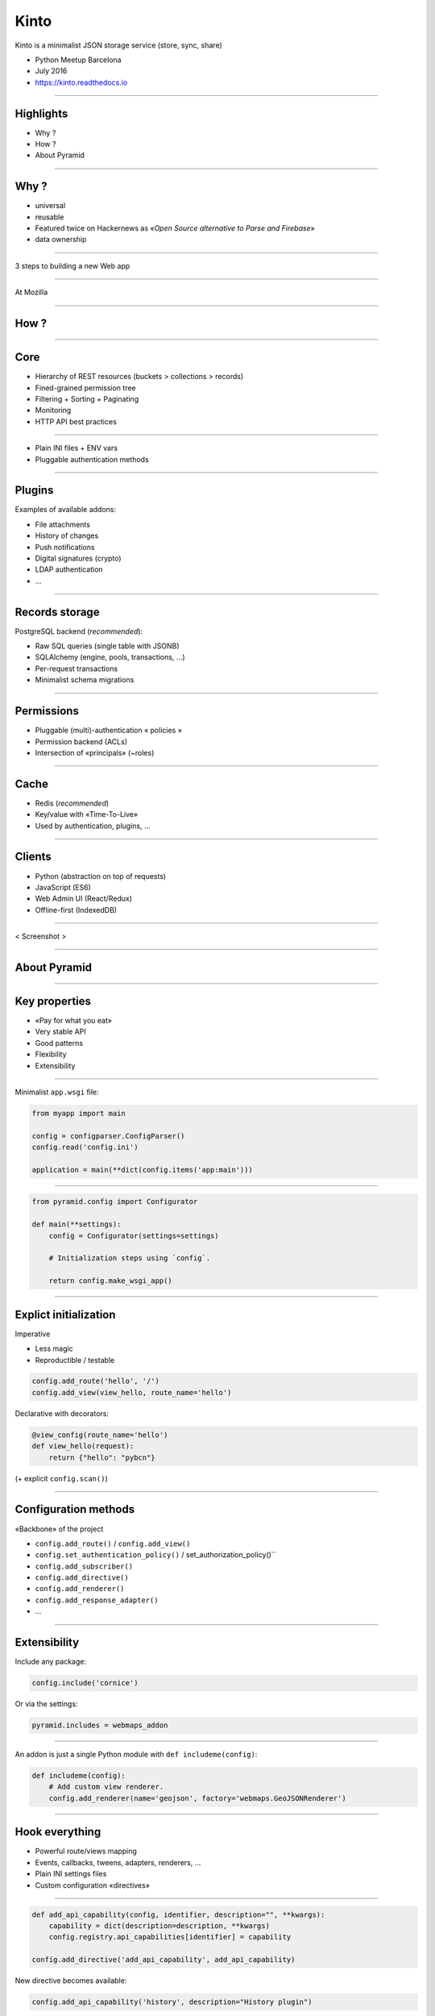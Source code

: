 .. |br| raw:: html

   <br />

Kinto
#####

Kinto is a minimalist JSON storage service (store, sync, share)

* Python Meetup Barcelona
* July 2016
* https://kinto.readthedocs.io

----

Highlights
==========

* Why ?
* How ?
* About Pyramid

----

Why ?
=====

* universal
* reusable
* Featured twice on Hackernews as «*Open Source alternative to Parse and Firebase*»

* data ownership

----

3 steps to building a new Web app

----

At Mozilla

----

How ?
=====

----

Core
====

* Hierarchy of REST resources (buckets > collections > records)
* Fined-grained permission tree
* Filtering + Sorting + Paginating
* Monitoring
* HTTP API best practices

----

* Plain INI files + ENV vars
* Pluggable authentication methods

----

Plugins
=======

Examples of available addons:

* File attachments
* History of changes
* Push notifications
* Digital signatures (crypto)
* LDAP authentication
* ...

----

Records storage
===============

PostgreSQL backend (*recommended*):

* Raw SQL queries (single table with JSONB)
* SQLAlchemy (engine, pools, transactions, ...)
* Per-request transactions
* Minimalist schema migrations

----

Permissions
===========

* Pluggable (multi)-authentication « policies »
* Permission backend (ACLs)
* Intersection of «principals» (~roles)

----

Cache
=====

* Redis (*recommended*)
* Key/value with «Time-To-Live»
* Used by authentication, plugins, ...

----

Clients
=======

* Python (abstraction on top of requests)
* JavaScript (ES6)
* Web Admin UI (React/Redux)
* Offline-first (IndexedDB)

----

< Screenshot >

----

About Pyramid
=============

----

Key properties
==============

* «Pay for what you eat»
* Very stable API
* Good patterns

* Flexibility
* Extensibility

----

Minimalist ``app.wsgi`` file:

.. code-block:: python

    from myapp import main

    config = configparser.ConfigParser()
    config.read('config.ini')

    application = main(**dict(config.items('app:main')))

----

.. code-block:: python

    from pyramid.config import Configurator

    def main(**settings):
        config = Configurator(settings=settings)

        # Initialization steps using `config`.

        return config.make_wsgi_app()

----

Explict initialization
======================

Imperative

* Less magic
* Reproductible / testable

.. code-block:: python

    config.add_route('hello', '/')
    config.add_view(view_hello, route_name='hello')

Declarative with decorators:

.. code-block:: python

    @view_config(route_name='hello')
    def view_hello(request):
        return {"hello": "pybcn"}

(+ explicit ``config.scan()``)

----

Configuration methods
=====================

«Backbone» of the project

* ``config.add_route()`` / ``config.add_view()``
* ``config.set_authentication_policy()`` / set_authorization_policy()``
* ``config.add_subscriber()``
* ``config.add_directive()``
* ``config.add_renderer()``
* ``config.add_response_adapter()``
* ...

----

Extensibility
=============

Include any package:

.. code-block:: python

    config.include('cornice')

Or via the settings:

.. code-block:: ini

    pyramid.includes = webmaps_addon

----

An addon is just a single Python module with ``def includeme(config)``:

.. code-block:: python

    def includeme(config):
        # Add custom view renderer.
        config.add_renderer(name='geojson', factory='webmaps.GeoJSONRenderer')

----

Hook everything
===============

* Powerful route/views mapping
* Events, callbacks, tweens, adapters, renderers, ...
* Plain INI settings files
* Custom configuration «directives»

----

.. code-block:: python

    def add_api_capability(config, identifier, description="", **kwargs):
        capability = dict(description=description, **kwargs)
        config.registry.api_capabilities[identifier] = capability

    config.add_directive('add_api_capability', add_api_capability)

New directive becomes available:

.. code-block:: python

    config.add_api_capability('history', description="History plugin")

----

.. code-block:: python

    @hello.get()
    def get_hello(request):
        data = {
            'capabilities': request.registry.api_capabilities
        }
        return data

----

Python modules from settings
============================

Easily load modules from settings files:

.. code-block:: python

    settings = config.get_settings()
    cache_mod_name = settings['cache_backend']

    cache_module = config.maybe_dotted(cache_mod_name)
    backend = cache_module(settings)

----

Services
========

Declare interfaces and register components:

.. code-block:: python

    from pyramid.interfaces import IRoutesMapper

    mapper = DummyRoutesMapper()
    request.registry.registerUtility(mapper, IRoutesMapper)

----

Other parts of the code can query the registry:

.. code-block:: python

    from pyramid.interfaces import IRoutesMapper

    route_mapper = registry.queryUtility(IRoutesMapper)
    info = route_mapper(request)

----

Events / Subscribers
====================

.. code-block:: python

    class ServerFlushed(object):
        def __init__(self, request):
            self.request = request

    def view_flush_post(request):
        request.registry.storage.flush()

        event = ServerFlushed(request)
        request.registry.notify(event)

-----

.. code-block:: python

    def on_server_flush(event):
        request = event.request
        request.response.headers['Alert'] = 'Flush'

    config.add_subscriber(on_server_flush, ServerFlushed)

-----

Compose instead of inherit
==========================

* Readability
* Flexibility
* Leverage composition between uncoupled packages
* Avoid multiple inheritance (eg. mixins)
* Single responsability principle

.. code-block:: python

    class Backend:
        def permits(self):
            return self.context.is_allowed()

    backend.context = MyContext()

-----

Downsides
=========

* Pyramid is not the «latest cool stuff»
* Documentation lacks «real-life examples» (e.g. ACL)
* Easy to couple everything to ``request``
* Built-in authentication policies are not intuitive
* Request objects are not easily clonable

-----

Conclusion
==========

-----

